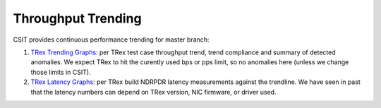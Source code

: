 Throughput Trending
-------------------

CSIT provides continuous performance trending for master branch:

#. `TRex Trending Graphs <https://s3-docs.fd.io/csit/master/trending/ndrpdr_trending/trex.html>`_:
   per TRex test case throughput trend, trend compliance and summary of
   detected anomalies. We expect TRex to hit the curently used bps or pps limit,
   so no anomalies here (unless we change those limits in CSIT).

#. `TRex Latency Graphs <https://s3-docs.fd.io/csit/master/trending/ndrpdr_latency_trending/trex.html>`_:
   per TRex build NDRPDR latency measurements against the trendline.
   We have seen in past that the latency numbers can depend on TRex version,
   NIC firmware, or driver used.
